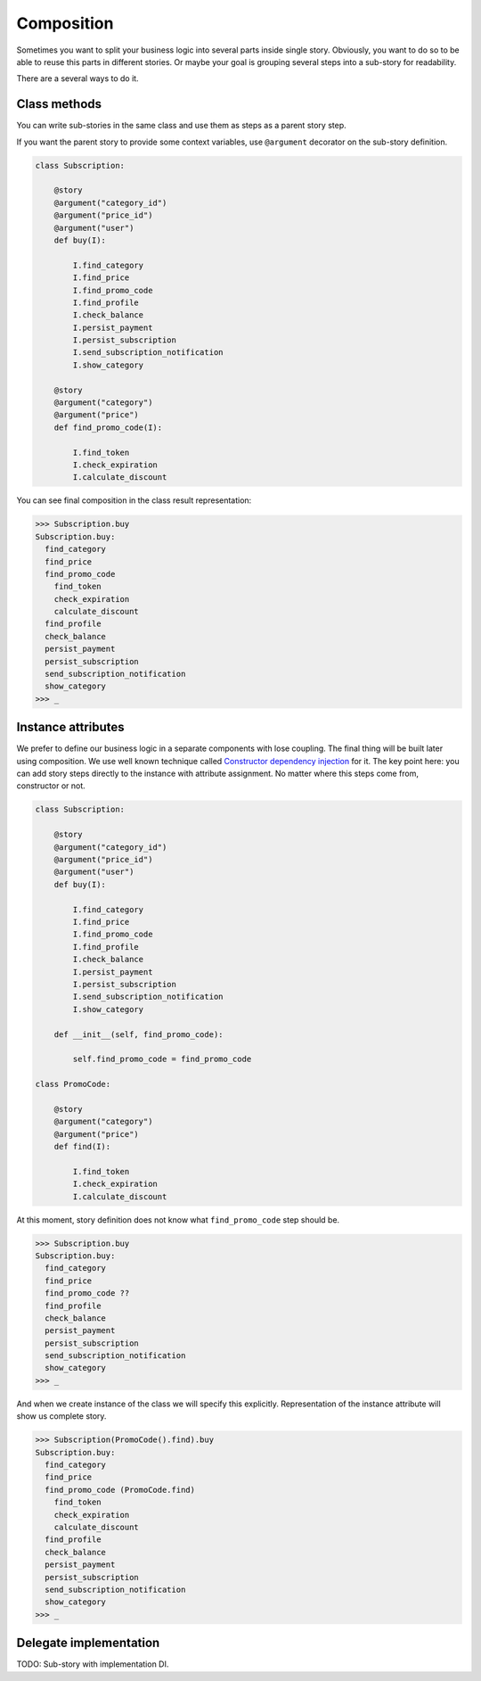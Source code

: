 =============
 Composition
=============

Sometimes you want to split your business logic into several parts
inside single story.  Obviously, you want to do so to be able to reuse
this parts in different stories.  Or maybe your goal is grouping
several steps into a sub-story for readability.

There are a several ways to do it.

Class methods
=============

You can write sub-stories in the same class and use them as steps as a
parent story step.

If you want the parent story to provide some context variables, use
``@argument`` decorator on the sub-story definition.

.. code:: python

    class Subscription:

        @story
        @argument("category_id")
        @argument("price_id")
        @argument("user")
        def buy(I):

            I.find_category
            I.find_price
            I.find_promo_code
            I.find_profile
            I.check_balance
            I.persist_payment
            I.persist_subscription
            I.send_subscription_notification
            I.show_category

        @story
        @argument("category")
        @argument("price")
        def find_promo_code(I):

            I.find_token
            I.check_expiration
            I.calculate_discount

You can see final composition in the class result representation:

.. code:: python

    >>> Subscription.buy
    Subscription.buy:
      find_category
      find_price
      find_promo_code
        find_token
        check_expiration
        calculate_discount
      find_profile
      check_balance
      persist_payment
      persist_subscription
      send_subscription_notification
      show_category
    >>> _

Instance attributes
===================

We prefer to define our business logic in a separate components with
lose coupling.  The final thing will be built later using composition.
We use well known technique called `Constructor dependency injection`_
for it.  The key point here: you can add story steps directly to the
instance with attribute assignment.  No matter where this steps come
from, constructor or not.

.. code:: python

    class Subscription:

        @story
        @argument("category_id")
        @argument("price_id")
        @argument("user")
        def buy(I):

            I.find_category
            I.find_price
            I.find_promo_code
            I.find_profile
            I.check_balance
            I.persist_payment
            I.persist_subscription
            I.send_subscription_notification
            I.show_category

        def __init__(self, find_promo_code):

            self.find_promo_code = find_promo_code

    class PromoCode:

        @story
        @argument("category")
        @argument("price")
        def find(I):

            I.find_token
            I.check_expiration
            I.calculate_discount

At this moment, story definition does not know what
``find_promo_code`` step should be.

.. code:: python

    >>> Subscription.buy
    Subscription.buy:
      find_category
      find_price
      find_promo_code ??
      find_profile
      check_balance
      persist_payment
      persist_subscription
      send_subscription_notification
      show_category
    >>> _

And when we create instance of the class we will specify this
explicitly.  Representation of the instance attribute will show us
complete story.

.. code:: python

    >>> Subscription(PromoCode().find).buy
    Subscription.buy:
      find_category
      find_price
      find_promo_code (PromoCode.find)
        find_token
        check_expiration
        calculate_discount
      find_profile
      check_balance
      persist_payment
      persist_subscription
      send_subscription_notification
      show_category
    >>> _

Delegate implementation
=======================

TODO: Sub-story with implementation DI.

.. _constructor dependency injection: https://en.wikipedia.org/wiki/Dependency_injection#Constructor_injection
